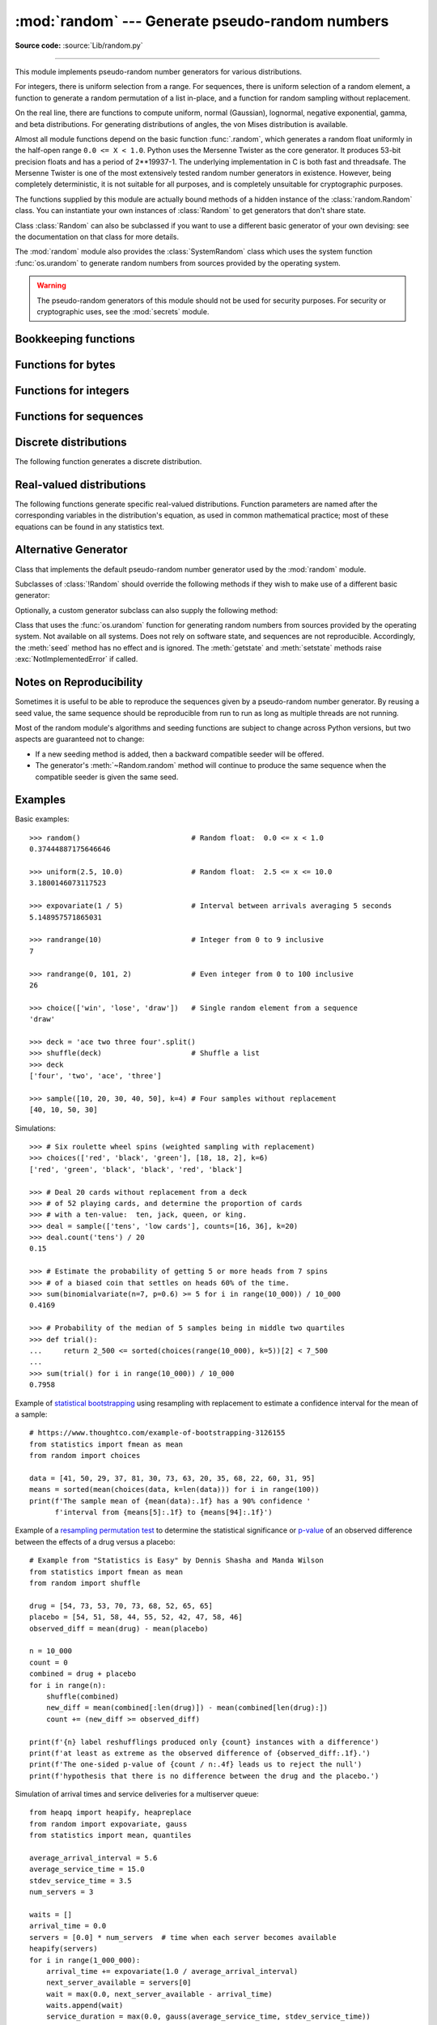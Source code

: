 :mod:`random` --- Generate pseudo-random numbers
================================================

.. module:: random
   :synopsis: Generate pseudo-random numbers with various common distributions.

**Source code:** :source:`Lib/random.py`

--------------

This module implements pseudo-random number generators for various
distributions.

For integers, there is uniform selection from a range. For sequences, there is
uniform selection of a random element, a function to generate a random
permutation of a list in-place, and a function for random sampling without
replacement.

On the real line, there are functions to compute uniform, normal (Gaussian),
lognormal, negative exponential, gamma, and beta distributions. For generating
distributions of angles, the von Mises distribution is available.

Almost all module functions depend on the basic function :func:`.random`, which
generates a random float uniformly in the half-open range ``0.0 <= X < 1.0``.
Python uses the Mersenne Twister as the core generator.  It produces 53-bit precision
floats and has a period of 2\*\*19937-1.  The underlying implementation in C is
both fast and threadsafe.  The Mersenne Twister is one of the most extensively
tested random number generators in existence.  However, being completely
deterministic, it is not suitable for all purposes, and is completely unsuitable
for cryptographic purposes.

The functions supplied by this module are actually bound methods of a hidden
instance of the :class:`random.Random` class.  You can instantiate your own
instances of :class:`Random` to get generators that don't share state.

Class :class:`Random` can also be subclassed if you want to use a different
basic generator of your own devising: see the documentation on that class for
more details.

The :mod:`random` module also provides the :class:`SystemRandom` class which
uses the system function :func:`os.urandom` to generate random numbers
from sources provided by the operating system.

.. warning::

   The pseudo-random generators of this module should not be used for
   security purposes.  For security or cryptographic uses, see the
   :mod:`secrets` module.

.. seealso::

   M. Matsumoto and T. Nishimura, "Mersenne Twister: A 623-dimensionally
   equidistributed uniform pseudorandom number generator", ACM Transactions on
   Modeling and Computer Simulation Vol. 8, No. 1, January pp.3--30 1998.


   `Complementary-Multiply-with-Carry recipe
   <https://code.activestate.com/recipes/576707/>`_ for a compatible alternative
   random number generator with a long period and comparatively simple update
   operations.


Bookkeeping functions
---------------------

.. function:: seed(a=None, version=2)

   Initialize the random number generator.

   If *a* is omitted or ``None``, the current system time is used.  If
   randomness sources are provided by the operating system, they are used
   instead of the system time (see the :func:`os.urandom` function for details
   on availability).

   If *a* is an int, it is used directly.

   With version 2 (the default), a :class:`str`, :class:`bytes`, or :class:`bytearray`
   object gets converted to an :class:`int` and all of its bits are used.

   With version 1 (provided for reproducing random sequences from older versions
   of Python), the algorithm for :class:`str` and :class:`bytes` generates a
   narrower range of seeds.

   .. versionchanged:: 3.2
      Moved to the version 2 scheme which uses all of the bits in a string seed.

   .. versionchanged:: 3.11
      The *seed* must be one of the following types:
      ``None``, :class:`int`, :class:`float`, :class:`str`,
      :class:`bytes`, or :class:`bytearray`.

.. function:: getstate()

   Return an object capturing the current internal state of the generator.  This
   object can be passed to :func:`setstate` to restore the state.


.. function:: setstate(state)

   *state* should have been obtained from a previous call to :func:`getstate`, and
   :func:`setstate` restores the internal state of the generator to what it was at
   the time :func:`getstate` was called.


Functions for bytes
-------------------

.. function:: randbytes(n)

   Generate *n* random bytes.

   This method should not be used for generating security tokens.
   Use :func:`secrets.token_bytes` instead.

   .. versionadded:: 3.9


Functions for integers
----------------------

.. function:: randrange(stop)
              randrange(start, stop[, step])

   Return a randomly selected element from ``range(start, stop, step)``.

   This is roughly equivalent to ``choice(range(start, stop, step))`` but
   supports arbitrarily large ranges and is optimized for common cases.

   The positional argument pattern matches the :func:`range` function.

   Keyword arguments should not be used because they can be interpreted
   in unexpected ways. For example ``randrange(start=100)`` is interpreted
   as ``randrange(0, 100, 1)``.

   .. versionchanged:: 3.2
      :meth:`randrange` is more sophisticated about producing equally distributed
      values.  Formerly it used a style like ``int(random()*n)`` which could produce
      slightly uneven distributions.

   .. versionchanged:: 3.12
      Automatic conversion of non-integer types is no longer supported.
      Calls such as ``randrange(10.0)`` and ``randrange(Fraction(10, 1))``
      now raise a :exc:`TypeError`.

.. function:: randint(a, b)

   Return a random integer *N* such that ``a <= N <= b``.  Alias for
   ``randrange(a, b+1)``.

.. function:: getrandbits(k)

   Returns a non-negative Python integer with *k* random bits. This method
   is supplied with the Mersenne Twister generator and some other generators
   may also provide it as an optional part of the API. When available,
   :meth:`getrandbits` enables :meth:`randrange` to handle arbitrarily large
   ranges.

   .. versionchanged:: 3.9
      This method now accepts zero for *k*.


Functions for sequences
-----------------------

.. function:: choice(seq)

   Return a random element from the non-empty sequence *seq*. If *seq* is empty,
   raises :exc:`IndexError`.

.. function:: choices(population, weights=None, *, cum_weights=None, k=1)

   Return a *k* sized list of elements chosen from the *population* with replacement.
   If the *population* is empty, raises :exc:`IndexError`.

   If a *weights* sequence is specified, selections are made according to the
   relative weights.  Alternatively, if a *cum_weights* sequence is given, the
   selections are made according to the cumulative weights (perhaps computed
   using :func:`itertools.accumulate`).  For example, the relative weights
   ``[10, 5, 30, 5]`` are equivalent to the cumulative weights
   ``[10, 15, 45, 50]``.  Internally, the relative weights are converted to
   cumulative weights before making selections, so supplying the cumulative
   weights saves work.

   If neither *weights* nor *cum_weights* are specified, selections are made
   with equal probability.  If a weights sequence is supplied, it must be
   the same length as the *population* sequence.  It is a :exc:`TypeError`
   to specify both *weights* and *cum_weights*.

   The *weights* or *cum_weights* can use any numeric type that interoperates
   with the :class:`float` values returned by :func:`random` (that includes
   integers, floats, and fractions but excludes decimals).  Weights are assumed
   to be non-negative and finite.  A :exc:`ValueError` is raised if all
   weights are zero.

   For a given seed, the :func:`choices` function with equal weighting
   typically produces a different sequence than repeated calls to
   :func:`choice`.  The algorithm used by :func:`choices` uses floating
   point arithmetic for internal consistency and speed.  The algorithm used
   by :func:`choice` defaults to integer arithmetic with repeated selections
   to avoid small biases from round-off error.

   .. versionadded:: 3.6

   .. versionchanged:: 3.9
      Raises a :exc:`ValueError` if all weights are zero.


.. function:: shuffle(x)

   Shuffle the sequence *x* in place.

   To shuffle an immutable sequence and return a new shuffled list, use
   ``sample(x, k=len(x))`` instead.

   Note that even for small ``len(x)``, the total number of permutations of *x*
   can quickly grow larger than the period of most random number generators.
   This implies that most permutations of a long sequence can never be
   generated.  For example, a sequence of length 2080 is the largest that
   can fit within the period of the Mersenne Twister random number generator.

   .. versionchanged:: 3.11
      Removed the optional parameter *random*.


.. function:: sample(population, k, *, counts=None)

   Return a *k* length list of unique elements chosen from the population
   sequence.  Used for random sampling without replacement.

   Returns a new list containing elements from the population while leaving the
   original population unchanged.  The resulting list is in selection order so that
   all sub-slices will also be valid random samples.  This allows raffle winners
   (the sample) to be partitioned into grand prize and second place winners (the
   subslices).

   Members of the population need not be :term:`hashable` or unique.  If the population
   contains repeats, then each occurrence is a possible selection in the sample.

   Repeated elements can be specified one at a time or with the optional
   keyword-only *counts* parameter.  For example, ``sample(['red', 'blue'],
   counts=[4, 2], k=5)`` is equivalent to ``sample(['red', 'red', 'red', 'red',
   'blue', 'blue'], k=5)``.

   To choose a sample from a range of integers, use a :func:`range` object as an
   argument.  This is especially fast and space efficient for sampling from a large
   population:  ``sample(range(10000000), k=60)``.

   If the sample size is larger than the population size, a :exc:`ValueError`
   is raised.

   .. versionchanged:: 3.9
      Added the *counts* parameter.

   .. versionchanged:: 3.11

      The *population* must be a sequence.  Automatic conversion of sets
      to lists is no longer supported.

Discrete distributions
----------------------

The following function generates a discrete distribution.

.. function:: binomialvariate(n=1, p=0.5)

   `Binomial distribution
   <https://mathworld.wolfram.com/BinomialDistribution.html>`_.
   Return the number of successes for *n* independent trials with the
   probability of success in each trial being *p*:

   Mathematically equivalent to::

       sum(random() < p for i in range(n))

   The number of trials *n* should be a non-negative integer.
   The probability of success *p* should be between ``0.0 <= p <= 1.0``.
   The result is an integer in the range ``0 <= X <= n``.

   .. versionadded:: 3.12


.. _real-valued-distributions:

Real-valued distributions
-------------------------

The following functions generate specific real-valued distributions. Function
parameters are named after the corresponding variables in the distribution's
equation, as used in common mathematical practice; most of these equations can
be found in any statistics text.


.. function:: random()

   Return the next random floating point number in the range ``0.0 <= X < 1.0``


.. function:: uniform(a, b)

   Return a random floating point number *N* such that ``a <= N <= b`` for
   ``a <= b`` and ``b <= N <= a`` for ``b < a``.

   The end-point value ``b`` may or may not be included in the range
   depending on floating-point rounding in the expression
   ``a + (b-a) * random()``.


.. function:: triangular(low, high, mode)

   Return a random floating point number *N* such that ``low <= N <= high`` and
   with the specified *mode* between those bounds.  The *low* and *high* bounds
   default to zero and one.  The *mode* argument defaults to the midpoint
   between the bounds, giving a symmetric distribution.


.. function:: betavariate(alpha, beta)

   Beta distribution.  Conditions on the parameters are ``alpha > 0`` and
   ``beta > 0``. Returned values range between 0 and 1.


.. function:: expovariate(lambd = 1.0)

   Exponential distribution.  *lambd* is 1.0 divided by the desired
   mean.  It should be nonzero.  (The parameter would be called
   "lambda", but that is a reserved word in Python.)  Returned values
   range from 0 to positive infinity if *lambd* is positive, and from
   negative infinity to 0 if *lambd* is negative.

   .. versionchanged:: 3.12
      Added the default value for ``lambd``.


.. function:: gammavariate(alpha, beta)

   Gamma distribution.  (*Not* the gamma function!)  The shape and
   scale parameters, *alpha* and *beta*, must have positive values.
   (Calling conventions vary and some sources define 'beta'
   as the inverse of the scale).

   The probability distribution function is::

                 x ** (alpha - 1) * math.exp(-x / beta)
       pdf(x) =  --------------------------------------
                   math.gamma(alpha) * beta ** alpha


.. function:: gauss(mu=0.0, sigma=1.0)

   Normal distribution, also called the Gaussian distribution.
   *mu* is the mean,
   and *sigma* is the standard deviation.  This is slightly faster than
   the :func:`normalvariate` function defined below.

   Multithreading note:  When two threads call this function
   simultaneously, it is possible that they will receive the
   same return value.  This can be avoided in three ways.
   1) Have each thread use a different instance of the random
   number generator. 2) Put locks around all calls. 3) Use the
   slower, but thread-safe :func:`normalvariate` function instead.

   .. versionchanged:: 3.11
      *mu* and *sigma* now have default arguments.


.. function:: lognormvariate(mu, sigma)

   Log normal distribution.  If you take the natural logarithm of this
   distribution, you'll get a normal distribution with mean *mu* and standard
   deviation *sigma*.  *mu* can have any value, and *sigma* must be greater than
   zero.


.. function:: normalvariate(mu=0.0, sigma=1.0)

   Normal distribution.  *mu* is the mean, and *sigma* is the standard deviation.

   .. versionchanged:: 3.11
      *mu* and *sigma* now have default arguments.


.. function:: vonmisesvariate(mu, kappa)

   *mu* is the mean angle, expressed in radians between 0 and 2\*\ *pi*, and *kappa*
   is the concentration parameter, which must be greater than or equal to zero.  If
   *kappa* is equal to zero, this distribution reduces to a uniform random angle
   over the range 0 to 2\*\ *pi*.


.. function:: paretovariate(alpha)

   Pareto distribution.  *alpha* is the shape parameter.


.. function:: weibullvariate(alpha, beta)

   Weibull distribution.  *alpha* is the scale parameter and *beta* is the shape
   parameter.


Alternative Generator
---------------------

.. class:: Random([seed])

   Class that implements the default pseudo-random number generator used by the
   :mod:`random` module.

   .. versionchanged:: 3.11
      Formerly the *seed* could be any hashable object.  Now it is limited to:
      ``None``, :class:`int`, :class:`float`, :class:`str`,
      :class:`bytes`, or :class:`bytearray`.

   Subclasses of :class:`!Random` should override the following methods if they
   wish to make use of a different basic generator:

   .. method:: Random.seed(a=None, version=2)

      Override this method in subclasses to customise the :meth:`~random.seed`
      behaviour of :class:`!Random` instances.

   .. method:: Random.getstate()

      Override this method in subclasses to customise the :meth:`~random.getstate`
      behaviour of :class:`!Random` instances.

   .. method:: Random.setstate(state)

      Override this method in subclasses to customise the :meth:`~random.setstate`
      behaviour of :class:`!Random` instances.

   .. method:: Random.random()

      Override this method in subclasses to customise the :meth:`~random.random`
      behaviour of :class:`!Random` instances.

   Optionally, a custom generator subclass can also supply the following method:

   .. method:: Random.getrandbits(k)

      Override this method in subclasses to customise the
      :meth:`~random.getrandbits` behaviour of :class:`!Random` instances.


.. class:: SystemRandom([seed])

   Class that uses the :func:`os.urandom` function for generating random numbers
   from sources provided by the operating system. Not available on all systems.
   Does not rely on software state, and sequences are not reproducible. Accordingly,
   the :meth:`seed` method has no effect and is ignored.
   The :meth:`getstate` and :meth:`setstate` methods raise
   :exc:`NotImplementedError` if called.


Notes on Reproducibility
------------------------

Sometimes it is useful to be able to reproduce the sequences given by a
pseudo-random number generator.  By reusing a seed value, the same sequence should be
reproducible from run to run as long as multiple threads are not running.

Most of the random module's algorithms and seeding functions are subject to
change across Python versions, but two aspects are guaranteed not to change:

* If a new seeding method is added, then a backward compatible seeder will be
  offered.

* The generator's :meth:`~Random.random` method will continue to produce the same
  sequence when the compatible seeder is given the same seed.

.. _random-examples:

Examples
--------

Basic examples::

   >>> random()                          # Random float:  0.0 <= x < 1.0
   0.37444887175646646

   >>> uniform(2.5, 10.0)                # Random float:  2.5 <= x <= 10.0
   3.1800146073117523

   >>> expovariate(1 / 5)                # Interval between arrivals averaging 5 seconds
   5.148957571865031

   >>> randrange(10)                     # Integer from 0 to 9 inclusive
   7

   >>> randrange(0, 101, 2)              # Even integer from 0 to 100 inclusive
   26

   >>> choice(['win', 'lose', 'draw'])   # Single random element from a sequence
   'draw'

   >>> deck = 'ace two three four'.split()
   >>> shuffle(deck)                     # Shuffle a list
   >>> deck
   ['four', 'two', 'ace', 'three']

   >>> sample([10, 20, 30, 40, 50], k=4) # Four samples without replacement
   [40, 10, 50, 30]

Simulations::

   >>> # Six roulette wheel spins (weighted sampling with replacement)
   >>> choices(['red', 'black', 'green'], [18, 18, 2], k=6)
   ['red', 'green', 'black', 'black', 'red', 'black']

   >>> # Deal 20 cards without replacement from a deck
   >>> # of 52 playing cards, and determine the proportion of cards
   >>> # with a ten-value:  ten, jack, queen, or king.
   >>> deal = sample(['tens', 'low cards'], counts=[16, 36], k=20)
   >>> deal.count('tens') / 20
   0.15

   >>> # Estimate the probability of getting 5 or more heads from 7 spins
   >>> # of a biased coin that settles on heads 60% of the time.
   >>> sum(binomialvariate(n=7, p=0.6) >= 5 for i in range(10_000)) / 10_000
   0.4169

   >>> # Probability of the median of 5 samples being in middle two quartiles
   >>> def trial():
   ...     return 2_500 <= sorted(choices(range(10_000), k=5))[2] < 7_500
   ...
   >>> sum(trial() for i in range(10_000)) / 10_000
   0.7958

Example of `statistical bootstrapping
<https://en.wikipedia.org/wiki/Bootstrapping_(statistics)>`_ using resampling
with replacement to estimate a confidence interval for the mean of a sample::

   # https://www.thoughtco.com/example-of-bootstrapping-3126155
   from statistics import fmean as mean
   from random import choices

   data = [41, 50, 29, 37, 81, 30, 73, 63, 20, 35, 68, 22, 60, 31, 95]
   means = sorted(mean(choices(data, k=len(data))) for i in range(100))
   print(f'The sample mean of {mean(data):.1f} has a 90% confidence '
         f'interval from {means[5]:.1f} to {means[94]:.1f}')

Example of a `resampling permutation test
<https://en.wikipedia.org/wiki/Resampling_(statistics)#Permutation_tests>`_
to determine the statistical significance or `p-value
<https://en.wikipedia.org/wiki/P-value>`_ of an observed difference
between the effects of a drug versus a placebo::

    # Example from "Statistics is Easy" by Dennis Shasha and Manda Wilson
    from statistics import fmean as mean
    from random import shuffle

    drug = [54, 73, 53, 70, 73, 68, 52, 65, 65]
    placebo = [54, 51, 58, 44, 55, 52, 42, 47, 58, 46]
    observed_diff = mean(drug) - mean(placebo)

    n = 10_000
    count = 0
    combined = drug + placebo
    for i in range(n):
        shuffle(combined)
        new_diff = mean(combined[:len(drug)]) - mean(combined[len(drug):])
        count += (new_diff >= observed_diff)

    print(f'{n} label reshufflings produced only {count} instances with a difference')
    print(f'at least as extreme as the observed difference of {observed_diff:.1f}.')
    print(f'The one-sided p-value of {count / n:.4f} leads us to reject the null')
    print(f'hypothesis that there is no difference between the drug and the placebo.')

Simulation of arrival times and service deliveries for a multiserver queue::

    from heapq import heapify, heapreplace
    from random import expovariate, gauss
    from statistics import mean, quantiles

    average_arrival_interval = 5.6
    average_service_time = 15.0
    stdev_service_time = 3.5
    num_servers = 3

    waits = []
    arrival_time = 0.0
    servers = [0.0] * num_servers  # time when each server becomes available
    heapify(servers)
    for i in range(1_000_000):
        arrival_time += expovariate(1.0 / average_arrival_interval)
        next_server_available = servers[0]
        wait = max(0.0, next_server_available - arrival_time)
        waits.append(wait)
        service_duration = max(0.0, gauss(average_service_time, stdev_service_time))
        service_completed = arrival_time + wait + service_duration
        heapreplace(servers, service_completed)

    print(f'Mean wait: {mean(waits):.1f}   Max wait: {max(waits):.1f}')
    print('Quartiles:', [round(q, 1) for q in quantiles(waits)])

.. seealso::

   `Statistics for Hackers <https://www.youtube.com/watch?v=Iq9DzN6mvYA>`_
   a video tutorial by
   `Jake Vanderplas <https://us.pycon.org/2016/speaker/profile/295/>`_
   on statistical analysis using just a few fundamental concepts
   including simulation, sampling, shuffling, and cross-validation.

   `Economics Simulation
   <https://nbviewer.org/url/norvig.com/ipython/Economics.ipynb>`_
   a simulation of a marketplace by
   `Peter Norvig <https://norvig.com/bio.html>`_ that shows effective
   use of many of the tools and distributions provided by this module
   (gauss, uniform, sample, betavariate, choice, triangular, and randrange).

   `A Concrete Introduction to Probability (using Python)
   <https://nbviewer.org/url/norvig.com/ipython/Probability.ipynb>`_
   a tutorial by `Peter Norvig <https://norvig.com/bio.html>`_ covering
   the basics of probability theory, how to write simulations, and
   how to perform data analysis using Python.


Recipes
-------

These recipes show how to efficiently make random selections
from the combinatoric iterators in the :mod:`itertools` module:

.. testcode::
   import random

   def random_product(*args, repeat=1):
       "Random selection from itertools.product(*args, **kwds)"
       pools = [tuple(pool) for pool in args] * repeat
       return tuple(map(random.choice, pools))

   def random_permutation(iterable, r=None):
       "Random selection from itertools.permutations(iterable, r)"
       pool = tuple(iterable)
       r = len(pool) if r is None else r
       return tuple(random.sample(pool, r))

   def random_combination(iterable, r):
       "Random selection from itertools.combinations(iterable, r)"
       pool = tuple(iterable)
       n = len(pool)
       indices = sorted(random.sample(range(n), r))
       return tuple(pool[i] for i in indices)

   def random_combination_with_replacement(iterable, r):
       "Choose r elements with replacement.  Order the result to match the iterable."
       # Result will be in set(itertools.combinations_with_replacement(iterable, r)).
       pool = tuple(iterable)
       n = len(pool)
       indices = sorted(random.choices(range(n), k=r))
       return tuple(pool[i] for i in indices)

The default :func:`.random` returns multiples of 2⁻⁵³ in the range
*0.0 ≤ x < 1.0*.  All such numbers are evenly spaced and are exactly
representable as Python floats.  However, many other representable
floats in that interval are not possible selections.  For example,
``0.05954861408025609`` isn't an integer multiple of 2⁻⁵³.

The following recipe takes a different approach.  All floats in the
interval are possible selections.  The mantissa comes from a uniform
distribution of integers in the range *2⁵² ≤ mantissa < 2⁵³*.  The
exponent comes from a geometric distribution where exponents smaller
than *-53* occur half as often as the next larger exponent.

::

    from random import Random
    from math import ldexp

    class FullRandom(Random):

        def random(self):
            mantissa = 0x10_0000_0000_0000 | self.getrandbits(52)
            exponent = -53
            x = 0
            while not x:
                x = self.getrandbits(32)
                exponent += x.bit_length() - 32
            return ldexp(mantissa, exponent)

All :ref:`real valued distributions <real-valued-distributions>`
in the class will use the new method::

    >>> fr = FullRandom()
    >>> fr.random()
    0.05954861408025609
    >>> fr.expovariate(0.25)
    8.87925541791544

The recipe is conceptually equivalent to an algorithm that chooses from
all the multiples of 2⁻¹⁰⁷⁴ in the range *0.0 ≤ x < 1.0*.  All such
numbers are evenly spaced, but most have to be rounded down to the
nearest representable Python float.  (The value 2⁻¹⁰⁷⁴ is the smallest
positive unnormalized float and is equal to ``math.ulp(0.0)``.)


.. seealso::

   `Generating Pseudo-random Floating-Point Values
   <https://allendowney.com/research/rand/downey07randfloat.pdf>`_ a
   paper by Allen B. Downey describing ways to generate more
   fine-grained floats than normally generated by :func:`.random`.

.. _random-cli:

Command-line usage
------------------

.. versionadded:: 3.13

The :mod:`!random` module can be executed from the command line.

.. code-block:: sh

   python -m random [-h] [-c CHOICE [CHOICE ...] | -i N | -f N] [input ...]

The following options are accepted:

.. program:: random

.. option:: -h, --help

   Show the help message and exit.

.. option:: -c CHOICE [CHOICE ...]
            --choice CHOICE [CHOICE ...]

   Print a random choice, using :meth:`choice`.

.. option:: -i <N>
            --integer <N>

   Print a random integer between 1 and N inclusive, using :meth:`randint`.

.. option:: -f <N>
            --float <N>

   Print a random floating point number between 1 and N inclusive,
   using :meth:`uniform`.

If no options are given, the output depends on the input:

* String or multiple: same as :option:`--choice`.
* Integer: same as :option:`--integer`.
* Float: same as :option:`--float`.

.. _random-cli-example:

Command-line example
--------------------

Here are some examples of the :mod:`!random` command-line interface:

.. code-block:: console

   $ # Choose one at random
   $ python -m random egg bacon sausage spam "Lobster Thermidor aux crevettes with a Mornay sauce"
   Lobster Thermidor aux crevettes with a Mornay sauce

   $ # Random integer
   $ python -m random 6
   6

   $ # Random floating-point number
   $ python -m random 1.8
   1.7080016272295635

   $ # With explicit arguments
   $ python  -m random --choice egg bacon sausage spam "Lobster Thermidor aux crevettes with a Mornay sauce"
   egg

   $ python -m random --integer 6
   3

   $ python -m random --float 1.8
   1.5666339105010318

   $ python -m random --integer 6
   5

   $ python -m random --float 6
   3.1942323316565915

